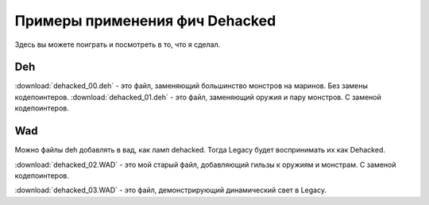 Примеры применения фич Dehacked
===============================
 
Здесь вы можете поиграть и посмотреть в то, что я сделал.

Deh
---

:download:`dehacked_00.deh` - это файл, заменяющий большинство монстров на маринов. Без замены кодепоинтеров.
:download:`dehacked_01.deh` - это файл, заменяющий оружия и пару монстров. С заменой кодепоинтеров.


Wad
---

Можно файлы deh добавлять в вад, как ламп dehacked. Тогда Legacy будет воспринимать их как Dehacked.

.. image:: dehacked_example_00.jpg

:download:`dehacked_02.WAD` - это мой старый файл, добавляющий гильзы к оружиям и монстрам. С заменой кодепоинтеров.

.. image:: dehacked_example_00.jpg

:download:`dehacked_03.WAD` - это файл, демонстрирующий динамический свет в Legacy.
